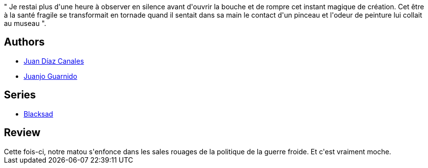 :jbake-type: post
:jbake-status: published
:jbake-title: Âme rouge (Blacksad, #3)
:jbake-tags:  amour, rayon-bd,_année_2009,_mois_déc.,_note_4,noir,read
:jbake-date: 2009-12-27
:jbake-depth: ../../
:jbake-uri: goodreads/books/9782205055641.adoc
:jbake-bigImage: https://i.gr-assets.com/images/S/compressed.photo.goodreads.com/books/1328366980l/2969919._SX98_.jpg
:jbake-smallImage: https://i.gr-assets.com/images/S/compressed.photo.goodreads.com/books/1328366980l/2969919._SX50_.jpg
:jbake-source: https://www.goodreads.com/book/show/2969919
:jbake-style: goodreads goodreads-book

++++
<div class="book-description">
" Je restai plus d'une heure à observer en silence avant d'ouvrir la bouche et de rompre cet instant magique de création. Cet être à la santé fragile se transformait en tornade quand il sentait dans sa main le contact d'un pinceau et l'odeur de peinture lui collait au museau ".
</div>
++++


## Authors
* link:../authors/2266124.html[Juan Díaz Canales]
* link:../authors/300529.html[Juanjo Guarnido]

## Series
* link:../series/Blacksad.html[Blacksad]

## Review

++++
Cette fois-ci, notre matou s'enfonce dans les sales rouages de la politique de la guerre froide. Et c'est vraiment moche.
++++
